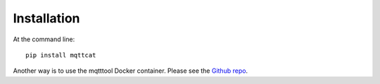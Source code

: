 ============
Installation
============

At the command line::

    pip install mqttcat

Another way is to use the mqtttool Docker container. Please see
the `Github repo`_.



.. _Github repo: https://github.com/martinvirtel/docker-mqtttool


